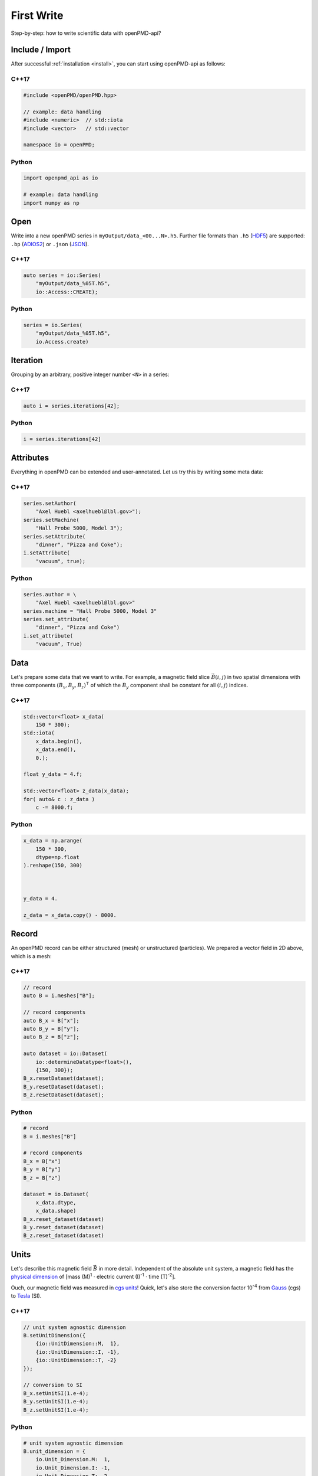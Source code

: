 .. _usage-firstwrite:

First Write
===========

Step-by-step: how to write scientific data with openPMD-api?

.. raw:: html

   <style>
   @media screen and (min-width: 60em) {
       /* C++17 and Python code samples side-by-side  */
       #first-write > section > section:nth-of-type(2n+1) {
           float: left;
           width: 48%;
           margin-right: 4%;
       }
       #first-write > section > section:nth-of-type(2n+0):after {
           content: "";
           display: table;
           clear: both;
       }
       /* only show first C++17 and Python Headline */
       #first-write > section > section:not(#c-17):not(#python) > h3 {
           display: none;
       }
   }
   /* align language headline */
   #first-write > section > section > h3 {
       text-align: center;
       padding-left: 1em;
   }
   /* avoid jumping of headline when hovering to get anchor */
   #first-write > section > section > h3 > a.headerlink {
       display: inline-block;
   }
   #first-write > section > section > h3 > .headerlink:after {
       visibility: hidden;
   }
   #first-write > section > section > h3:hover > .headerlink:after {
       visibility: visible;
   }
   </style>

Include / Import
----------------

After successful :ref:`installation <install>`, you can start using openPMD-api as follows:

C++17
^^^^^

.. code-block:: cpp

   #include <openPMD/openPMD.hpp>

   // example: data handling
   #include <numeric>  // std::iota
   #include <vector>   // std::vector

   namespace io = openPMD;

Python
^^^^^^

.. code-block:: python3

   import openpmd_api as io

   # example: data handling
   import numpy as np


Open
----

Write into a new openPMD series in ``myOutput/data_<00...N>.h5``.
Further file formats than ``.h5`` (`HDF5 <https://hdfgroup.org>`_) are supported:
``.bp`` (`ADIOS2 <https://csmd.ornl.gov/software/adios2>`_) or ``.json`` (`JSON <https://en.wikipedia.org/wiki/JSON#Example>`_).

C++17
^^^^^

.. code-block:: cpp

   auto series = io::Series(
       "myOutput/data_%05T.h5",
       io::Access::CREATE);


Python
^^^^^^

.. code-block:: python3

   series = io.Series(
       "myOutput/data_%05T.h5",
       io.Access.create)

Iteration
---------

Grouping by an arbitrary, positive integer number ``<N>`` in a series:

C++17
^^^^^

.. code-block:: cpp

   auto i = series.iterations[42];

Python
^^^^^^

.. code-block:: python3

   i = series.iterations[42]

Attributes
----------

Everything in openPMD can be extended and user-annotated.
Let us try this by writing some meta data:

C++17
^^^^^

.. code-block:: cpp

   series.setAuthor(
       "Axel Huebl <axelhuebl@lbl.gov>");
   series.setMachine(
       "Hall Probe 5000, Model 3");
   series.setAttribute(
       "dinner", "Pizza and Coke");
   i.setAttribute(
       "vacuum", true);

Python
^^^^^^

.. code-block:: python3

   series.author = \
       "Axel Huebl <axelhuebl@lbl.gov>"
   series.machine = "Hall Probe 5000, Model 3"
   series.set_attribute(
       "dinner", "Pizza and Coke")
   i.set_attribute(
       "vacuum", True)

Data
----

Let's prepare some data that we want to write.
For example, a magnetic field slice :math:`\vec B(i, j)` in two spatial dimensions with three components :math:`(B_x, B_y, B_z)^\intercal` of which the :math:`B_y` component shall be constant for all :math:`(i, j)` indices.

C++17
^^^^^

.. code-block:: cpp

   std::vector<float> x_data(
       150 * 300);
   std::iota(
       x_data.begin(),
       x_data.end(),
       0.);

   float y_data = 4.f;

   std::vector<float> z_data(x_data);
   for( auto& c : z_data )
       c -= 8000.f;

Python
^^^^^^

.. code-block:: python3

   x_data = np.arange(
       150 * 300,
       dtype=np.float
   ).reshape(150, 300)



   y_data = 4.

   z_data = x_data.copy() - 8000.

Record
------

An openPMD record can be either structured (mesh) or unstructured (particles).
We prepared a vector field in 2D above, which is a mesh:

C++17
^^^^^

.. code-block:: cpp

   // record
   auto B = i.meshes["B"];

   // record components
   auto B_x = B["x"];
   auto B_y = B["y"];
   auto B_z = B["z"];

   auto dataset = io::Dataset(
       io::determineDatatype<float>(),
       {150, 300});
   B_x.resetDataset(dataset);
   B_y.resetDataset(dataset);
   B_z.resetDataset(dataset);

Python
^^^^^^

.. code-block:: python3

   # record
   B = i.meshes["B"]

   # record components
   B_x = B["x"]
   B_y = B["y"]
   B_z = B["z"]

   dataset = io.Dataset(
       x_data.dtype,
       x_data.shape)
   B_x.reset_dataset(dataset)
   B_y.reset_dataset(dataset)
   B_z.reset_dataset(dataset)

Units
-----

Let's describe this magnetic field :math:`\vec B` in more detail.
Independent of the absolute unit system, a magnetic field has the `physical dimension <https://en.wikipedia.org/wiki/Dimensional_analysis>`_ of [mass (M)\ :sup:`1` :math:`\cdot` electric current (I)\ :sup:`-1` :math:`\cdot` time (T)\ :sup:`-2`].

Ouch, our magnetic field was measured in `cgs units <https://en.wikipedia.org/wiki/Gaussian_units>`_!
Quick, let's also store the conversion factor 10\ :sup:`-4` from `Gauss <https://en.wikipedia.org/wiki/Gauss_(unit)>`_ (cgs) to `Tesla <https://en.wikipedia.org/wiki/Tesla_(unit)>`_ (SI).

C++17
^^^^^

.. code-block:: cpp

   // unit system agnostic dimension
   B.setUnitDimension({
       {io::UnitDimension::M,  1},
       {io::UnitDimension::I, -1},
       {io::UnitDimension::T, -2}
   });

   // conversion to SI
   B_x.setUnitSI(1.e-4);
   B_y.setUnitSI(1.e-4);
   B_z.setUnitSI(1.e-4);

Python
^^^^^^

.. code-block:: python3

   # unit system agnostic dimension
   B.unit_dimension = {
       io.Unit_Dimension.M:  1,
       io.Unit_Dimension.I: -1,
       io.Unit_Dimension.T: -2
   }

   # conversion to SI
   B_x.unit_SI = 1.e-4
   B_y.unit_SI = 1.e-4
   B_z.unit_SI = 1.e-4

.. tip::

   Annotating the *physical dimension* (``unitDimension``) of a record allows us to read data sets with *arbitrary names* and understand their purpose simply by `dimensional analysis <https://en.wikipedia.org/wiki/Dimensional_analysis>`_.
   The dimensional `base quantities <https://en.wikipedia.org/wiki/International_System_of_Quantities#Base_quantities>`_ in openPMD are length (``L``), mass (``M``), time (``T``), electric current (``I``), thermodynamic temperature (``theta``), amount of substance (``N``), luminous intensity (``J``) after the international system of quantities (ISQ).
   The *factor to SI* (``unitSI``) on the other hand allows us to convert values between absolute unit systems.

Register Chunk
--------------

We can write record components partially and in parallel or at once.
Writing very small data one by one is is a performance killer for I/O.
Therefore, we register all data to be written first and then flush it out collectively.

C++17
^^^^^

.. code-block:: cpp

   B_x.storeChunk(
       io::shareRaw(x_data),
       {0, 0}, {150, 300});
   B_z.storeChunk(
       io::shareRaw(z_data),
       {0, 0}, {150, 300});

   B_y.makeConstant(y_data);

Python
^^^^^^

.. code-block:: python3

   B_x.store_chunk(x_data)


   B_z.store_chunk(z_data)



   B_y.make_constant(y_data)

.. attention::

   After registering a data chunk such as ``x_data`` and ``y_data``, it MUST NOT be modified or deleted until the ``flush()`` step is performed!

Flush Chunk
-----------

We now flush the registered data chunks to the I/O backend.
Flushing several chunks at once allows to increase I/O performance significantly.
After that, the variables ``x_data`` and ``y_data`` can be used again.

C++17
^^^^^

.. code-block:: cpp

   series.flush();

Python
^^^^^^

.. code-block:: python3

   series.flush()

Close
-----

Finally, the Series is fully closed (and newly registered data or attributes since the last ``.flush()`` is written) when its destructor is called.

C++17
^^^^^

.. code-block:: cpp

   // destruct series object,
   // e.g. when out-of-scope

Python
^^^^^^

.. code-block:: python3

   del series

